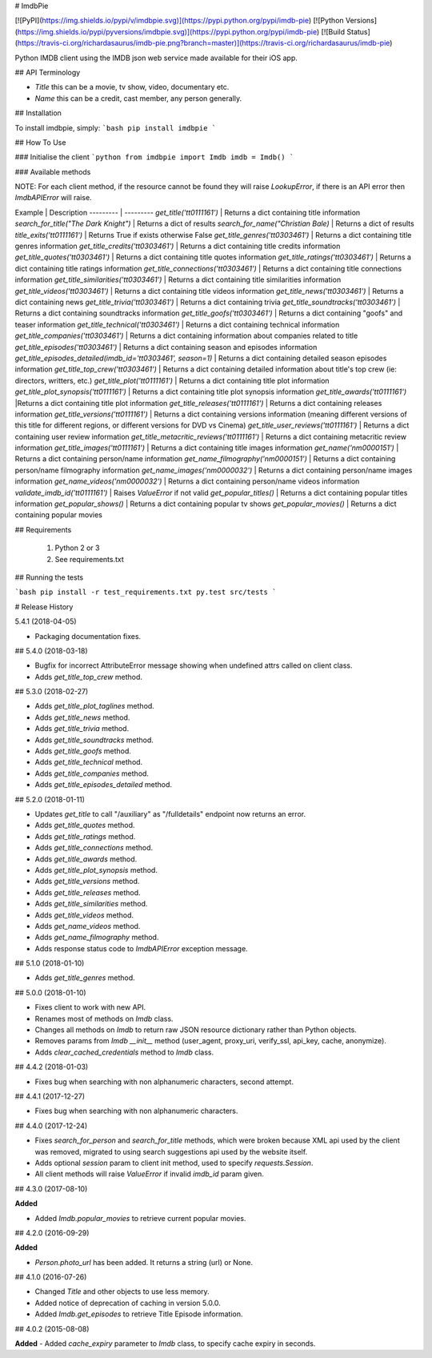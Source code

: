# ImdbPie

[![PyPI](https://img.shields.io/pypi/v/imdbpie.svg)](https://pypi.python.org/pypi/imdb-pie)
[![Python Versions](https://img.shields.io/pypi/pyversions/imdbpie.svg)](https://pypi.python.org/pypi/imdb-pie)
[![Build Status](https://travis-ci.org/richardasaurus/imdb-pie.png?branch=master)](https://travis-ci.org/richardasaurus/imdb-pie)

Python IMDB client using the IMDB json web service made available for their iOS app.

## API Terminology

- `Title` this can be a movie, tv show, video, documentary etc.
- `Name` this can be a credit, cast member, any person generally.

## Installation

To install imdbpie, simply:
```bash
pip install imdbpie
```

## How To Use

### Initialise the client
```python
from imdbpie import Imdb
imdb = Imdb()
```

### Available methods

NOTE: For each client method, if the resource cannot be found they will raise `LookupError`, if there is an API error then `ImdbAPIError` will raise.

Example | Description
--------- | ---------
`get_title('tt0111161')` | Returns a dict containing title information
`search_for_title("The Dark Knight")` | Returns a dict of results
`search_for_name("Christian Bale)` | Returns a dict of results
`title_exits('tt0111161')` | Returns True if exists otherwise False
`get_title_genres('tt0303461')` | Returns a dict containing title genres information
`get_title_credits('tt0303461')` | Returns a dict containing title credits information
`get_title_quotes('tt0303461')` | Returns a dict containing title quotes information
`get_title_ratings('tt0303461')` | Returns a dict containing title ratings information
`get_title_connections('tt0303461')` | Returns a dict containing title connections information
`get_title_similarities('tt0303461')` | Returns a dict containing title similarities information
`get_title_videos('tt0303461')` | Returns a dict containing title videos information
`get_title_news('tt0303461')` | Returns a dict containing news
`get_title_trivia('tt0303461')` | Returns a dict containing trivia
`get_title_soundtracks('tt0303461')` | Returns a dict containing soundtracks information
`get_title_goofs('tt0303461')` | Returns a dict containing "goofs" and teaser information
`get_title_technical('tt0303461')` | Returns a dict containing technical information
`get_title_companies('tt0303461')` | Returns a dict containing information about companies related to title
`get_title_episodes('tt0303461')` | Returns a dict containing season and episodes information
`get_title_episodes_detailed(imdb_id='tt0303461', season=1)` | Returns a dict containing detailed season episodes information
`get_title_top_crew('tt0303461')` | Returns a dict containing detailed information about title's top crew (ie: directors, writters, etc.)
`get_title_plot('tt0111161')` | Returns a dict containing title plot information
`get_title_plot_synopsis('tt0111161')` | Returns a dict containing title plot synopsis information
`get_title_awards('tt0111161')` |Returns a dict containing title plot information
`get_title_releases('tt0111161')` | Returns a dict containing releases information
`get_title_versions('tt0111161')` | Returns a dict containing versions information (meaning different versions of this title for different regions, or different versions for DVD vs Cinema)
`get_title_user_reviews('tt0111161')` | Returns a dict containing user review information
`get_title_metacritic_reviews('tt0111161')` | Returns a dict containing metacritic review information
`get_title_images('tt0111161')` | Returns a dict containing title images information
`get_name('nm0000151')` | Returns a dict containing person/name information
`get_name_filmography('nm0000151')` | Returns a dict containing person/name filmography information
`get_name_images('nm0000032')` | Returns a dict containing person/name images information
`get_name_videos('nm0000032')` | Returns a dict containing person/name videos information
`validate_imdb_id('tt0111161')` | Raises `ValueError` if not valid 
`get_popular_titles()` | Returns a dict containing popular titles information
`get_popular_shows()` | Returns a dict containing popular tv shows
`get_popular_movies()` | Returns a dict containing popular movies 


## Requirements

    1. Python 2 or 3
    2. See requirements.txt

## Running the tests

```bash
pip install -r test_requirements.txt
py.test src/tests
```




# Release History

5.4.1 (2018-04-05)

-   Packaging documentation fixes.

## 5.4.0 (2018-03-18)

-   Bugfix for incorrect AttributeError message showing when undefined
    attrs called on client class.
-   Adds `get_title_top_crew` method.

## 5.3.0 (2018-02-27)

-   Adds `get_title_plot_taglines` method.
-   Adds `get_title_news` method.
-   Adds `get_title_trivia` method.
-   Adds `get_title_soundtracks` method.
-   Adds `get_title_goofs` method.
-   Adds `get_title_technical` method.
-   Adds `get_title_companies` method.
-   Adds `get_title_episodes_detailed` method.

## 5.2.0 (2018-01-11)

-   Updates `get_title` to call "/auxiliary" as "/fulldetails" endpoint
    now returns an error.
-   Adds `get_title_quotes` method.
-   Adds `get_title_ratings` method.
-   Adds `get_title_connections` method.
-   Adds `get_title_awards` method.
-   Adds `get_title_plot_synopsis` method.
-   Adds `get_title_versions` method.
-   Adds `get_title_releases` method.
-   Adds `get_title_similarities` method.
-   Adds `get_title_videos` method.
-   Adds `get_name_videos` method.
-   Adds `get_name_filmography` method.
-   Adds response status code to `ImdbAPIError` exception message.

## 5.1.0 (2018-01-10)

-   Adds `get_title_genres` method.

## 5.0.0 (2018-01-10)

-   Fixes client to work with new API.
-   Renames most of methods on `Imdb` class.
-   Changes all methods on `Imdb` to return raw JSON resource dictionary
    rather than Python objects.
-   Removes params from `Imdb` `__init__` method (user\_agent,
    proxy\_uri, verify\_ssl, api\_key, cache, anonymize).
-   Adds `clear_cached_credentials` method to `Imdb` class.

## 4.4.2 (2018-01-03)

-   Fixes bug when searching with non alphanumeric characters, second
    attempt.

## 4.4.1 (2017-12-27)

-   Fixes bug when searching with non alphanumeric characters.

## 4.4.0 (2017-12-24)

-   Fixes `search_for_person` and `search_for_title` methods, which were
    broken because XML api used by the client was removed, migrated to
    using search suggestions api used by the website itself.
-   Adds optional `session` param to client init method, used to specify
    `requests.Session`.
-   All client methods will raise `ValueError` if invalid `imdb_id`
    param given.

## 4.3.0 (2017-08-10)

**Added**

-   Added `Imdb.popular_movies` to retrieve current popular movies.

## 4.2.0 (2016-09-29)

**Added**

-   `Person.photo_url` has been added. It returns a string (url) or
    None.

## 4.1.0 (2016-07-26)

-   Changed `Title` and other objects to use less memory.
-   Added notice of deprecation of caching in version 5.0.0.
-   Added `Imdb.get_episodes` to retrieve Title Episode information.

## 4.0.2 (2015-08-08)

**Added** - Added `cache_expiry` parameter to `Imdb` class, to specify
cache expiry in seconds.


